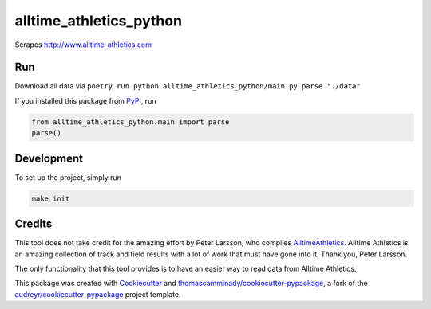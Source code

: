 ========================
alltime_athletics_python
========================
Scrapes http://www.alltime-athletics.com


Run
-------
Download all data via ``poetry run python alltime_athletics_python/main.py parse "./data"``

If you installed this package from PyPI_, run

.. code-block:: python

   from alltime_athletics_python.main import parse
   parse()


Development
--------
To set up the project, simply run

.. code-block:: bash

   make init





Credits
-------

This tool does not take credit for the amazing effort by Peter Larsson, who compiles AlltimeAthletics_. Alltime Athletics is an amazing collection of track and field results with a lot of work that must have gone into it. Thank you, Peter Larsson.

The only functionality that this tool provides is to have an easier way to read data from Alltime Athletics.


This package was created with Cookiecutter_ and `thomascamminady/cookiecutter-pypackage`_, a fork of the `audreyr/cookiecutter-pypackage`_ project template.

..  _AlltimeAthletics: https://www.alltime-athletics.com
..  _PyPI: https://pypi.org/project/alltime-athletics-python/
.. _Cookiecutter: https://github.com/audreyr/cookiecutter
.. _`thomascamminady/cookiecutter-pypackage`: https://github.com/thomascamminady/cookiecutter-pypackage
.. _`audreyr/cookiecutter-pypackage`: https://github.com/audreyr/cookiecutter-pypackage
